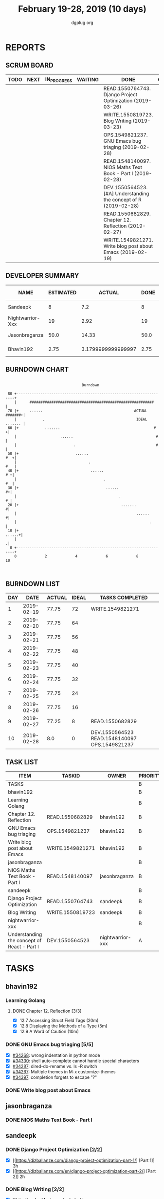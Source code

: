 #+TITLE: February 19-28, 2019 (10 days)
#+AUTHOR: dgplug.org
#+EMAIL: users@lists.dgplug.org
#+PROPERTY: Effort_ALL 0 0:05 0:10 0:30 1:00 2:00 3:00 4:00
#+COLUMNS: %35ITEM %TASKID %OWNER %3PRIORITY %TODO %5ESTIMATED{+} %3ACTUAL{+}
* REPORTS
** SCRUM BOARD
#+BEGIN: block-update-board
| TODO | NEXT | IN_PROGRESS | WAITING | DONE                                                             | CANCELED |
|------+------+-------------+---------+------------------------------------------------------------------+----------|
|      |      |             |         | READ.1550764743. Django Project Optimization (2019-03-26)        |          |
|      |      |             |         | WRITE.1550819723. Blog Writing (2019-03-23)                      |          |
|      |      |             |         | OPS.1549821237. GNU Emacs bug triaging (2019-02-28)              |          |
|      |      |             |         | READ.1548140097. NIOS Maths Text Book - Part I (2019-02-28)      |          |
|      |      |             |         | DEV.1550564523. [#A] Understanding the concept of R (2019-02-28) |          |
|      |      |             |         | READ.1550682829. Chapter 12. Reflection (2019-02-27)             |          |
|      |      |             |         | WRITE.1549821271. Write blog post about Emacs (2019-02-19)       |          |
#+END:
** DEVELOPER SUMMARY
#+BEGIN: block-update-summary
| NAME             | ESTIMATED |             ACTUAL | DONE | REMAINING | PENCILS DOWN | PROGRESS   |
|------------------+-----------+--------------------+------+-----------+--------------+------------|
| Sandeepk         |         8 |                7.2 |    8 |         0 |   2019-03-10 | ########## |
| Nightwarrior-Xxx |        19 |               2.92 |   19 |         0 |   2019-03-10 | ########## |
| Jasonbraganza    |      50.0 |              14.33 | 50.0 |         0 |   2019-03-10 | ########## |
| Bhavin192        |      2.75 | 3.1799999999999997 | 2.75 |         0 |   2019-03-10 | ########## |
#+END:
** BURNDOWN CHART
#+BEGIN: block-update-graph
:                                                                               
:                                    Burndown                                   
:                                                                               
:  80 +---------------------------------------------------------------------+   
:     |      #########################################################      |   
:  70 |+     ......                                          ACTUAL #######+|   
:     |            .                                          IDEAL ....... |   
:  60 |+            .......                                           #    +|   
:     |                    ......                                      #    |   
:     |                          .                                     #    |   
:  50 |+                          ......                                #  +|   
:     |                                 .                               #   |   
:  40 |+                                 ......                          # +|   
:     |                                        .                         #  |   
:  30 |+                                        ......                    #+|   
:     |                                               .                   # |   
:  20 |+                                               .......             #|   
:     |                                                       ......       #|   
:     |                                                             .       |   
:  10 |+                                                             ......+|   
:     |                                                                    .|   
:   0 +---------------------------------------------------------------------+   
:     0             2             4             6             8             10  
:                                                                               
:
#+END:
** BURNDOWN LIST
#+PLOT: title:"Burndown" ind:1 deps:(3 4) set:"term dumb" set:"xtics scale 0.5" set:"ytics scale 0.5" file:"burndown.plt" set:"xrange [0:10]"
#+BEGIN: block-update-burndown
| DAY |       DATE | ACTUAL | IDEAL | TASKS COMPLETED                               |
|-----+------------+--------+-------+-----------------------------------------------|
|   1 | 2019-02-19 |  77.75 |    72 | WRITE.1549821271                              |
|   2 | 2019-02-20 |  77.75 |    64 |                                               |
|   3 | 2019-02-21 |  77.75 |    56 |                                               |
|   4 | 2019-02-22 |  77.75 |    48 |                                               |
|   5 | 2019-02-23 |  77.75 |    40 |                                               |
|   6 | 2019-02-24 |  77.75 |    32 |                                               |
|   7 | 2019-02-25 |  77.75 |    24 |                                               |
|   8 | 2019-02-26 |  77.75 |    16 |                                               |
|   9 | 2019-02-27 |  77.25 |     8 | READ.1550682829                               |
|  10 | 2019-02-28 |    8.0 |     0 | DEV.1550564523 READ.1548140097 OPS.1549821237 |
#+END:
** TASK LIST
#+BEGIN: columnview :hlines 2 :maxlevel 5 :id "TASKS"
| ITEM                                        | TASKID           | OWNER            | PRIORITY | TODO | ESTIMATED |             ACTUAL |
|---------------------------------------------+------------------+------------------+----------+------+-----------+--------------------|
| TASKS                                       |                  |                  | B        |      |     79.75 | 27.629999999999995 |
|---------------------------------------------+------------------+------------------+----------+------+-----------+--------------------|
| bhavin192                                   |                  |                  | B        |      |      2.75 | 3.1799999999999997 |
| Learning Golang                             |                  |                  | B        |      |       0.5 |               0.43 |
| Chapter 12. Reflection                      | READ.1550682829  | bhavin192        | B        | DONE |       0.5 |               0.43 |
| GNU Emacs bug triaging                      | OPS.1549821237   | bhavin192        | B        | DONE |      0.25 |               0.18 |
| Write blog post about Emacs                 | WRITE.1549821271 | bhavin192        | B        | DONE |         2 |               2.57 |
|---------------------------------------------+------------------+------------------+----------+------+-----------+--------------------|
| jasonbraganza                               |                  |                  | B        |      |      50.0 |              14.33 |
| NIOS Maths Text Book - Part I               | READ.1548140097  | jasonbraganza    | B        | DONE |      50.0 |              14.33 |
|---------------------------------------------+------------------+------------------+----------+------+-----------+--------------------|
| sandeepk                                    |                  |                  | B        |      |         8 |                7.2 |
| Django Project Optimization                 | READ.1550764743  | sandeepk         | B        | DONE |         5 |               4.87 |
| Blog Writing                                | WRITE.1550819723 | sandeepk         | B        | DONE |         3 |               2.33 |
|---------------------------------------------+------------------+------------------+----------+------+-----------+--------------------|
| nightwarrior-xxx                            |                  |                  | B        |      |        19 |               2.92 |
| Understanding the concept of React - Part I | DEV.1550564523   | nightwarrior-xxx | A        | DONE |        19 |               2.92 |
#+END:
* TASKS
  :PROPERTIES:
  :ID:       TASKS
  :SPRINTLENGTH: 10
  :SPRINTSTART: <2019-02-19 Tue>
  :wpd-bhavin192: 1
  :wpd-jasonbraganza: 8
  :wpd-nightwarrior-xxx: 2
  :wpd-sandeepk: 1.5
  :END:
** bhavin192
*** Learning Golang
**** DONE Chapter 12. Reflection [3/3]
     CLOSED: [2019-02-27 Wed 22:28]
     :PROPERTIES:
     :ESTIMATED: 0.5
     :ACTUAL:   0.43
     :OWNER:    bhavin192
     :ID:       READ.1550682829
     :TASKID:   READ.1550682829
     :END:
     :LOGBOOK:
     CLOCK: [2019-02-27 Wed 22:23]--[2019-02-27 Wed 22:28] =>  0:05
     CLOCK: [2019-02-27 Wed 22:19]--[2019-02-27 Wed 22:23] =>  0:04
     CLOCK: [2019-02-27 Wed 19:40]--[2019-02-27 Wed 19:57] =>  0:17
     :END:
     - [X] 12.7 Accessing Struct Field Tags      (20m)
     - [X] 12.8 Displaying the Methods of a Type (5m)
     - [X] 12.9 A Word of Caution                (10m)
*** DONE GNU Emacs bug triaging [5/5]
    CLOSED: [2019-02-28 Thu 23:31]
    :PROPERTIES:
    :ESTIMATED: 0.25
    :ACTUAL:   0.18
    :OWNER:    bhavin192
    :ID:       OPS.1549821237
    :TASKID:   OPS.1549821237
    :END:
    :LOGBOOK:
    CLOCK: [2019-02-28 Thu 23:20]--[2019-02-28 Thu 23:31] =>  0:11
    :END:
    - [X] [[https://debbugs.gnu.org/cgi/bugreport.cgi?bug=34268][#34268]]: wrong indentation in python mode
    - [X] [[https://debbugs.gnu.org/cgi/bugreport.cgi?bug=34330][#34330]]: shell auto-complete cannot handle special characters
    - [X] [[https://debbugs.gnu.org/cgi/bugreport.cgi?bug=34287][#34287]]: dired-do-rename vs. ls -R switch
    - [X] [[https://debbugs.gnu.org/cgi/bugreport.cgi?bug=34267][#34267]]: Multiple themes in M-x customize-themes
    - [X] [[https://debbugs.gnu.org/cgi/bugreport.cgi?bug=34397][#34397]]: completion forgets to escape "?"
*** DONE Write blog post about Emacs
    CLOSED: [2019-02-19 Tue 23:32]
    :PROPERTIES:
    :ESTIMATED: 2
    :ACTUAL:   2.57
    :OWNER:    bhavin192
    :ID:       WRITE.1549821271
    :TASKID:   WRITE.1549821271
    :END:
    :LOGBOOK:
    CLOCK: [2019-02-19 Tue 22:14]--[2019-02-19 Tue 23:32] =>  1:18
    CLOCK: [2019-02-19 Tue 19:18]--[2019-02-19 Tue 20:34] =>  1:16
    :END:
** jasonbraganza
*** DONE NIOS Maths Text Book - Part I
    CLOSED: [2019-02-28 Thu 23:30]
    :PROPERTIES:
    :ESTIMATED: 50.0
    :ACTUAL:   14.33
    :OWNER: jasonbraganza
    :ID: READ.1548140097
    :TASKID: READ.1548140097
    :END:
    :LOGBOOK:
    CLOCK: [2019-02-22 Fri 15:30]--[2019-02-22 Fri 17:30] =>  2:00
    CLOCK: [2019-02-22 Fri 09:00]--[2019-02-22 Fri 14:30] =>  5:30
    CLOCK: [2019-02-21 Thu 09:00]--[2019-02-21 Thu 15:50] =>  6:50
    :END:
** sandeepk
*** DONE Django Project Optimization [2/2]
    CLOSED: [2019-03-26 Tue 10:30]
    :PROPERTIES:
    :ESTIMATED: 5
    :ACTUAL:   4.87
    :OWNER: sandeepk
    :ID: READ.1550764743
    :TASKID: READ.1550764743
    :END:
    :LOGBOOK:
    CLOCK: [2019-02-26 Tue 09:40]--[2019-02-26 Tue 10:30] =>  0:50
    CLOCK: [2019-02-25 Mon 23:00]--[2019-02-25 Mon 23:55] =>  0:55
    CLOCK: [2019-02-24 Sun 22:30]--[2019-02-24 Sun 23:30] =>  1:00
    CLOCK: [2019-02-22 Fri 22:50]--[2019-02-22 Fri 23:45] =>  0:55
    CLOCK: [2019-02-21 Thu 22:40]--[2019-02-21 Thu 23:52] =>  1:12
    :END:
    - [X] [[https://dizballanze.com/django-project-optimization-part-1/] [Part 1]] 3h
    - [X] [[https://dizballanze.com/en/django-project-optimization-part-2/] [Part 2]] 2h
*** DONE Blog Writing [2/2]
    CLOSED: [2019-03-23 Sat 15:10]
    :PROPERTIES:
    :ESTIMATED: 3
    :ACTUAL:   2.33
    :OWNER: sandeepk
    :ID: WRITE.1550819723
    :TASKID: WRITE.1550819723
    :END:
    :LOGBOOK:
    CLOCK: [2019-02-23 Sat 14:00]--[2019-02-23 Sat 15:10] =>  1:10
    CLOCK: [2019-02-20 Wed 08:30]--[2019-02-20 Wed 09:10] =>  0:40
    CLOCK: [2019-02-19 Tue 21:25]--[2019-02-19 Tue 21:55] =>  0:30
    :END:
    - [X] Write blog for Music productivity 1h
    - [X] Write blog for shell script Notes 2h
** nightwarrior-xxx
*** DONE [#A] Understanding the concept of React - Part I [3/3]
    CLOSED: [2019-02-28 Thu 23:45]
         :PROPERTIES:
         :ESTIMATED: 19
         :ACTUAL:   2.92
         :OWNER: nightwarrior-xxx
         :ID: DEV.1550564523
         :TASKID: DEV.1550564523
         :END:
         :LOGBOOK:
         CLOCK: [2019-02-28 Thu 19:23]--[2019-02-28 Thu 19:43] =>  0:20
         CLOCK: [2019-02-25 Mon 20:51]--[2019-02-25 Mon 21:17] =>  0:26
         CLOCK: [2019-02-25 Mon 19:59]--[2019-02-25 Mon 20:51] =>  0:52
         CLOCK: [2019-02-21 Thu 08:26]--[2019-02-21 Thu 08:35] =>  0:09
         CLOCK: [2019-02-21 Thu 06:57]--[2019-02-21 Thu 07:06] =>  0:09
         CLOCK: [2019-02-21 Thu 06:03]--[2019-02-21 Thu 06:55] =>  0:52
         CLOCK: [2019-02-21 Thu 00:20]--[2019-02-21 Thu 00:27] =>  0:07
         :END:
         - [X] Getting Started
         - [X] Refreshing Next Generation JavaScript (Optional)
         - [X] Understanding the Base Features & Syntax

